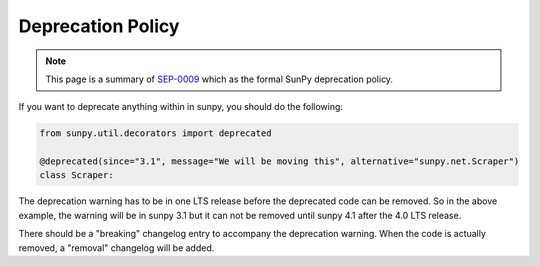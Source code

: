 .. _deprecation:

******************
Deprecation Policy
******************

.. note::

    This page is a summary of `SEP-0009`_ which as the formal SunPy deprecation policy.


If you want to deprecate anything within in sunpy, you should do the following:

.. code-block:: python

    from sunpy.util.decorators import deprecated

    @deprecated(since="3.1", message="We will be moving this", alternative="sunpy.net.Scraper")
    class Scraper:

The deprecation warning has to be in one LTS release before the deprecated code can be removed.
So in the above example, the warning will be in sunpy 3.1 but it can not be removed until sunpy 4.1 after the 4.0 LTS release.

There should be a "breaking" changelog entry to accompany the deprecation warning.
When the code is actually removed, a "removal" changelog will be added.

.. _SEP-0009: https://github.com/sunpy/sunpy-SEP/blob/master/SEP-0009.md#deprecations-and-documentation
